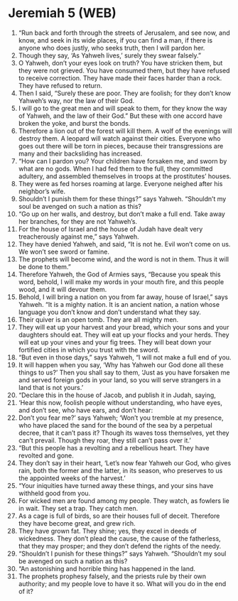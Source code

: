 * Jeremiah 5 (WEB)
:PROPERTIES:
:ID: WEB/24-JER05
:END:

1. “Run back and forth through the streets of Jerusalem, and see now, and know, and seek in its wide places, if you can find a man, if there is anyone who does justly, who seeks truth, then I will pardon her.
2. Though they say, ‘As Yahweh lives,’ surely they swear falsely.”
3. O Yahweh, don’t your eyes look on truth? You have stricken them, but they were not grieved. You have consumed them, but they have refused to receive correction. They have made their faces harder than a rock. They have refused to return.
4. Then I said, “Surely these are poor. They are foolish; for they don’t know Yahweh’s way, nor the law of their God.
5. I will go to the great men and will speak to them, for they know the way of Yahweh, and the law of their God.” But these with one accord have broken the yoke, and burst the bonds.
6. Therefore a lion out of the forest will kill them. A wolf of the evenings will destroy them. A leopard will watch against their cities. Everyone who goes out there will be torn in pieces, because their transgressions are many and their backsliding has increased.
7. “How can I pardon you? Your children have forsaken me, and sworn by what are no gods. When I had fed them to the full, they committed adultery, and assembled themselves in troops at the prostitutes’ houses.
8. They were as fed horses roaming at large. Everyone neighed after his neighbor’s wife.
9. Shouldn’t I punish them for these things?” says Yahweh. “Shouldn’t my soul be avenged on such a nation as this?
10. “Go up on her walls, and destroy, but don’t make a full end. Take away her branches, for they are not Yahweh’s.
11. For the house of Israel and the house of Judah have dealt very treacherously against me,” says Yahweh.
12. They have denied Yahweh, and said, “It is not he. Evil won’t come on us. We won’t see sword or famine.
13. The prophets will become wind, and the word is not in them. Thus it will be done to them.”
14. Therefore Yahweh, the God of Armies says, “Because you speak this word, behold, I will make my words in your mouth fire, and this people wood, and it will devour them.
15. Behold, I will bring a nation on you from far away, house of Israel,” says Yahweh. “It is a mighty nation. It is an ancient nation, a nation whose language you don’t know and don’t understand what they say.
16. Their quiver is an open tomb. They are all mighty men.
17. They will eat up your harvest and your bread, which your sons and your daughters should eat. They will eat up your flocks and your herds. They will eat up your vines and your fig trees. They will beat down your fortified cities in which you trust with the sword.
18. “But even in those days,” says Yahweh, “I will not make a full end of you.
19. It will happen when you say, ‘Why has Yahweh our God done all these things to us?’ Then you shall say to them, ‘Just as you have forsaken me and served foreign gods in your land, so you will serve strangers in a land that is not yours.’
20. “Declare this in the house of Jacob, and publish it in Judah, saying,
21. ‘Hear this now, foolish people without understanding, who have eyes, and don’t see, who have ears, and don’t hear:
22. Don’t you fear me?’ says Yahweh; ‘Won’t you tremble at my presence, who have placed the sand for the bound of the sea by a perpetual decree, that it can’t pass it? Though its waves toss themselves, yet they can’t prevail. Though they roar, they still can’t pass over it.’
23. “But this people has a revolting and a rebellious heart. They have revolted and gone.
24. They don’t say in their heart, ‘Let’s now fear Yahweh our God, who gives rain, both the former and the latter, in its season, who preserves to us the appointed weeks of the harvest.’
25. “Your iniquities have turned away these things, and your sins have withheld good from you.
26. For wicked men are found among my people. They watch, as fowlers lie in wait. They set a trap. They catch men.
27. As a cage is full of birds, so are their houses full of deceit. Therefore they have become great, and grew rich.
28. They have grown fat. They shine; yes, they excel in deeds of wickedness. They don’t plead the cause, the cause of the fatherless, that they may prosper; and they don’t defend the rights of the needy.
29. “Shouldn’t I punish for these things?” says Yahweh. “Shouldn’t my soul be avenged on such a nation as this?
30. “An astonishing and horrible thing has happened in the land.
31. The prophets prophesy falsely, and the priests rule by their own authority; and my people love to have it so. What will you do in the end of it?

